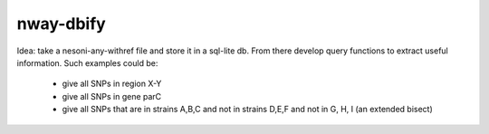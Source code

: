 nway-dbify
==========

Idea: take a nesoni-any-withref file and store it in a sql-lite db. From there 
develop query functions to extract useful information. Such examples could be:
    * give all SNPs in region X-Y
    * give all SNPs in gene parC
    * give all SNPs that are in strains A,B,C and not in strains D,E,F and not 
      in G, H, I (an extended bisect)

